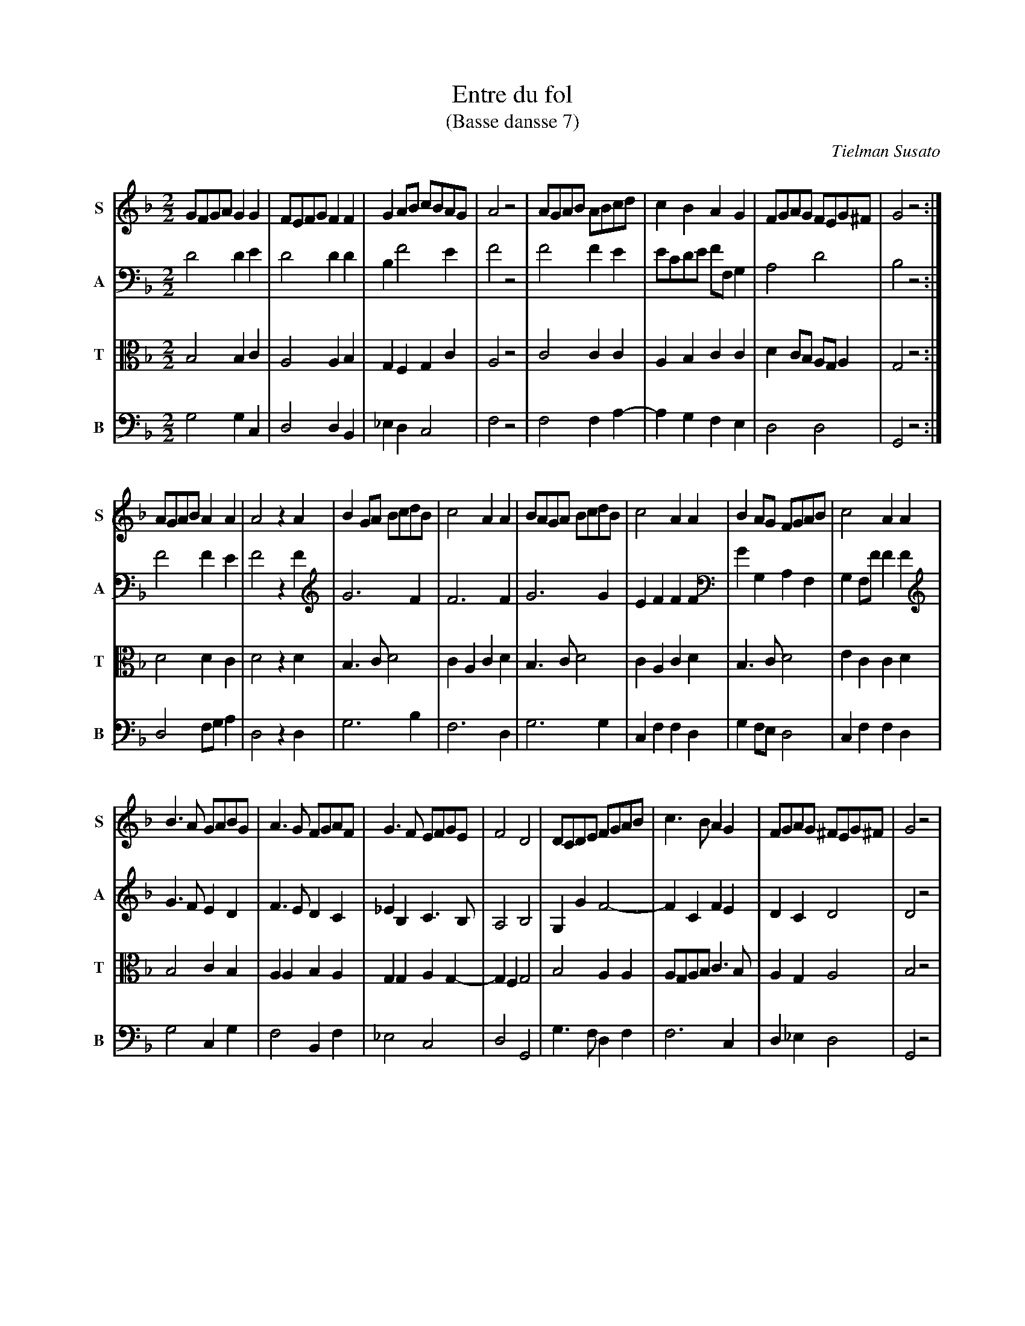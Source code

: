 X:7
T:Entre du fol
T:(Basse dansse 7)
C:Tielman Susato
B:Tielman Susato: Danserye (1551) no. 7
R:Basse dance
Z:Transcribed by Frank Nordberg - http://www.musicaviva.com
N:Clefs etc. added (and note lengths cut in half) by John Chambers
F:http://abc.musicaviva.com/tunes/susato-tielman/susato-1551-07.abc
M:2/2	% Was 4/2
L:1/8	% Was 1/4
K:Gdor
V:1 name=S sname=S
GFGAG2G2|FEFGF2F2|G2AB cBAG|A4z4|AGAB ABcd|c2B2A2G2|FGAG FEG^F|G4z4:|
V:2 name=A sname=A
D4D2E2|D4D2D2|B,2F4E2|F4z4|F4F2E2|ECDE FF,G,2|A,4D4|B,4z4:|
V:3 name=T sname=T clef=tenor middle=B,
B,4B,2C2|A,4A,2B,2|G,2F,2G,2C2|A,4z4|C4C2C2|A,2B,2C2C2|D2CB, A,G,A,2|G,4z4:|
V:4 name=B sname=B clef=bass middle=D,
G,4G,2C,2|D,4D,2B,,2|_E,2D,2C,4|F,4z4|F,4F,2A,2-|A,2G,2F,2E,2|D,4D,4|G,,4z4:|
%
V:1
AGABA2A2|A4z2A2|B2GA BcdB|c4A2A2|BAGA BcdB|c4A2A2|B2AG FGAB|c4A2A2|
V:2
F4F2E2|F4z2F2|G6F2|F6F2|G6G2|E2F2F2F2|G2G,2A,2F,2|G,2F,FF2F2|
V:3
D4D2C2|D4z2D2|B,3CD4|C2A,2C2D2|B,3CD4|C2A,2C2D2|B,3CD4|E2C2C2D2|
V:4
D,4F,G,A,2|D,4z2D,2|G,6B,2|F,6D,2|G,6G,2|C,2F,2F,2D,2|G,2F,E,D,4|C,2F,2F,2D,2|
%
V:1
B3A GABG|A3G FGAF|G3F EFGE|F4D4|DCDE FGAB|c3BA2G2|FGAG ^FEG^F|G4z4|
V:2
G3FE2D2|F3ED2C2|_E2B,2C3B,|A,4B,4|G,2G2F4-|F2C2F2E2|D2C2D4|D4z4|
V:3
B,4C2B,2|A,2A,2B,2A,2|G,2G,2A,2G,2-|G,2F,2G,4|B,4A,2A,2|A,G,A,B,C3B,|A,2G,2A,4|B,4z4|
V:4
G,4C,2G,2|F,4B,,2F,2|_E,4C,4|D,4G,,4|G,3F,D,2F,2|F,6C,2|D,2_E,2D,4|G,,4z4|
%
V:1
B3A GABG|A3G FGAF|G3F EFGE|F4D4|DCDE FGAB|c3BA2G2|FGAG ^FEG^F|G8|]
V:2
G3FE2D2|F3ED2C2|_E2B,2C3B,|A,4B,4|G,2G2F4-|F2C2F2E2|D2C2D4|D8|]
V:3
B,4C2B,2|A,2A,2B,2A,2|G,2G,2A,2G,2-|G,F,F,2G,4|B,4A,2A,2|A,G,A,B,C3B,|A,2G,2A,4|G,8|]
V:4
G,4C,2G,2|F,4B,,2F,2|_E,4C,4|D,4G,,4|G,4D,2F,2|F,6C,2|D,2_E,2D,4|G,,8|]
%W:
%W:
W:  From Musica Viva - http://www.musicaviva.com
W:  the Internet center for free sheet music downloads.

